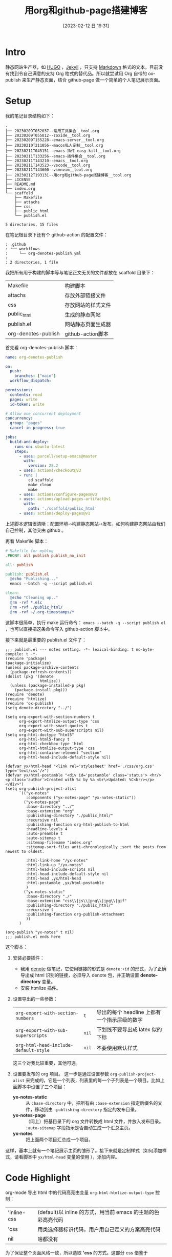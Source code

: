 #+title:      用org和github-page搭建博客
#+date:       [2023-02-12 日 19:31]
#+filetags:   :tool:
#+identifier: 20230212T193131

* Intro
静态网站生产器，如 [[https://gohugo.io][HUGO]] ，[[https://jekyllrb.com][Jekyll]] ，只支持 [[https://www.markdownguide.org][Markdown]] 格式的文本。目前没有找到令自己满意的支持 Org 格式的替代品。所以就尝试用 Org 自带的 ox-publish 来生产静态页面，结合 github-page 做一个简单的个人笔记展示页面。

* Setup
我的笔记目录结构如下：
#+begin_src shell :results output :exports results
tree -L 2
#+end_src

#+RESULTS:
#+begin_example
.
├── 20230209T052037--常用工具集合__tool.org
├── 20230209T055812--zoxide__tool.org
├── 20230209T155228--emacs-server__tool.org
├── 20230210T211056--macos私人定制__tool.org
├── 20230211T045151--emacs-插件-easy-kill__tool.org
├── 20230211T133256--emacs-插件集合__tool.org
├── 20230211T143210--emacs__tool.org
├── 20230211T143523--vscode__tool.org
├── 20230211T143600--vimnvim__tool.org
├── 20230212T193131--用org和github-page搭建博客__tool.org
├── LICENSE
├── README.md
├── index.org
└── scaffold
    ├── Makefile
    ├── attachs
    ├── css
    ├── public_html
    └── publish.el

5 directories, 15 files
#+end_example
在笔记根目录下还有个 github-action 的配置文件：
#+begin_src shell :results output :exports results
tree .github
#+end_src

#+RESULTS:
#+begin_example
: .github
: └── workflows
:     └── org-denotes-publish.yml
:
: 2 directories, 1 file
#+end_example
我把所有用于构建的脚本等与笔记正文无关的文件都放在 scaffold 目录下：
| Makefile            | 构建脚本           |
| attachs             | 存放外部链接文件   |
| css                 | 存放网站的样式文件 |
| public_html         | 生成的静态网站     |
| publish.el          | 网站静态页面生成器 |
| org-denotes-publish | github-action脚本  |

首先看 org-denotes-publish 脚本：
#+begin_src yaml
name: org-denotes-publish

on:
  push:
    branches: ["main"]
  workflow_dispatch:

permissions:
  contents: read
  pages: write
  id-token: write

# Allow one concurrent deployment
concurrency:
  group: "pages"
  cancel-in-progress: true

jobs:
  build-and-deploy:
    runs-on: ubuntu-latest
    steps:
      - uses: purcell/setup-emacs@master
        with:
          version: 28.2
      - uses: actions/checkout@v3
      - run: |
          cd scaffold
          make clean
          make
      - uses: actions/configure-pages@v3
      - uses: actions/upload-pages-artifact@v1
        with:
          path: './scaffold/public_html'
      - uses: actions/deploy-pages@v1
#+end_src
上述脚本逻辑很清晰：配置环境-›构建静态网站-›发布。如何构建静态网站由我们自己控制，其他交由 github 。

再看 Makefile 脚本：
#+begin_src makefile
# Makefile for myblog
.PHONY: all publish publish_no_init

all: publish

publish: publish.el
  @echo "Publishing..."
  emacs --batch -q --script publish.el

clean:
  @echo "Cleaning up.."
  @rm -rvf *.elc
  @rm -rvf ./public_html/
  @rm -rvf ~/.org-timestamps/*
#+end_src
这脚本很简单，执行 make 运行命令： ~emacs --batch -q --script publish.el~ ，也可以直接把这条命令写入 github-action 脚本中。

接下来就是最重要的 publish.el 文件了：
#+begin_src elisp
;;; publish.el --- notes setting. -*- lexical-binding: t no-byte-compile: t -*-
(require 'package)
(package-initialize)
(unless package-archive-contents
  (package-refresh-contents))
(dolist (pkg '(denote
               htmlize))
  (unless (package-installed-p pkg)
    (package-install pkg)))
(require 'denote)
(require 'htmlize)
(require 'ox-publish)
(setq denote-directory "../")

(setq org-export-with-section-numbers t
      org-export-htmlize-output-type 'css
      org-export-with-smart-quotes t
      org-export-with-sub-superscripts nil)
(setq org-html-doctype "html5"
      org-html-html5-fancy t
      org-html-checkbox-type 'html
      org-html-htmlize-output-type 'css
      org-html-container-element "section"
      org-html-head-include-default-style nil)

(defvar yx/html-head "<link rel='stylesheet' href='./css/org.css' type='text/css'/>")
(defvar yx/html-postamble "<div id='postamble' class='status'> <hr/> <p class='author'>Created with %c by %a <br\>Updated: %C<br/></p> </div>")
(setq org-publish-project-alist
      `(("yx-notes"
         :components ("yx-notes-page" "yx-notes-static"))
        ("yx-notes-page"
         :base-directory "../"
         :base-extension "org"
         :publishing-directory "./public_html/"
         :recursive nil
         :publishing-function org-html-publish-to-html
         :headline-levels 4
         :auto-preamble t
         :auto-sitemap t
         :sitemap-filename "index.org"
         :sitemap-sort-files anti-chronologically ;sort the posts from newest to oldest.

         :html-link-home "/yx-notes"
         :html-link-up "/yx-notes"
         :html-head-include-scripts nil
         :html-head-include-default-style nil
         :html-head ,yx/html-head
         :html-postamble ,yx/html-postamble
         )
        ("yx-notes-static"
         :base-directory "./"
         :base-extension "css\\|js\\|png\\|jpg\\|gif"
         :publishing-directory "./public_html/"
         :recursive t
         :publishing-function org-publish-attachment
         ))
      )

(org-publish "yx-notes" t nil)
;;; publish.el ends here
#+end_src
这个脚本：
1. 安装必要插件：
   - 我用 [[https://github.com/protesilaos/denote][denote]] 做笔记，它使用链接的形式是 ~denote:+id~ 的形式，为了正确导出成 html 识别的链接，必须导入 denote 包，并正确设置 *denote-directory* 变量。
   - 安装 htmlize 插件。
2. 设置导出的一些参数：
   | ~org-export-with-section-numbers~     | ~t~   | 导出的每个 headline 上都有一个指示层级的数字 |
   | ~org-export-with-sub-superscripts~    | ~nil~ | 下划线不要导出成 latex 似的下标              |
   | ~org-html-head-include-default-style~ | ~nil~ | 不要使用默认样式                             |
   这三个对我比较重要，其他可选。
3. 设置要发布的 org 项目。
   这一步是通过设置参数  ~org-publish-project-alist~ 来完成的，它是一个列表，列表里的每一个子列表是一个项目。比如上面脚本中设置了三个项目：
   - *yx-notes-static* :: 从 ~:base-directory~ 中，把所有由 ~:base-extension~ 指定后缀名的文件，移动到由 ~:publishing-directory~ 指定的发布目录。
   - *yx-notes-page* :: （同上）把基目录下的 org 文件转换成 html 文件，并放入发布目录。 ~:auto-sitemap~  字段指示是否自动生成一个汇总主页。
   - *yx-notes*  :: 把上面两个项目汇总成一个项目。
这样，基本上就有一个笔记展示主页的雏形了。接下来就是定制样式（如何添加样式，请看脚本中 ~yx/html-head~ 变量的使用 ），添加内容。

* Code Highlight
org-mode 导出 html 中的代码高亮由变量 ~org-html-htmlize-output-type~ 控制：
| 'inline-css | (default)以 inline 的方式，用当前 emacs 的主题的色彩高亮代码 |
| 'css        | 用类选择器标识代码，用户用自己定义的方案高亮代码             |
| nil         | 啥都没有                                                     |
为了保证整个页面风格一致，所以选取 *'css* 的方式。这部分 css 借鉴于[[https://github.com/kaushalmodi/.emacs.d/blob/master/misc/css/leuven_theme.css][kaushalmodi]] ，其用 [[https://github.com/fniessen/emacs-leuven-theme][leuven-theme]] 主题修改的高亮方案。我喜欢它的简洁。

* Workflow
1. 本地编辑笔记
2. 本地构建：
   - 在 scaffold 目录下执行 ~make~
   - 启动 web-server，执行 ~python -m http.server --directory=public_html~
   - 打开 localhost:8000 查看修改
3. 上传服务器
   - 提交，上传（上传的 github 仓库，会自动进行构建）
整个流程简单，清晰。

* Supplement
参考：
- [[https://psachin.gitlab.io/how_do_i_blog.html][opensource.com: How do I blog?]]
- [[https://orgmode.org/worg/org-tutorials/org-publish-html-tutorial.html#org376932a][Publishing Org-mode files to HTML]]
- [[https://taingram.org/blog/org-mode-blog.html][Building a Emacs Org-Mode Blog]]

在配置中有思考有收获，或许这就是折腾的意义吧。
